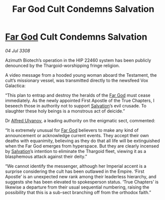 :PROPERTIES:
:ID:       3dd85392-8fd3-4839-bc79-5a805dea86c2
:END:
#+title: Far God Cult Condemns Salvation
#+filetags: :Empire:Thargoid:galnet:

* [[id:04ae001b-eb07-4812-a42e-4bb72825609b][Far God]] Cult Condemns Salvation

/04 Jul 3308/

Azimuth Biotech’s operation in the HIP 22460 system has been publicly denounced by the Thargoid-worshipping fringe religion. 

A video message from a hooded young woman aboard the Testament, the cult’s missionary vessel, was transmitted directly to the newsfeed Vox Galactica: 

“This plan to entrap and destroy the heralds of the [[id:04ae001b-eb07-4812-a42e-4bb72825609b][Far God]] must cease immediately. As the newly appointed First Apostle of the True Chapters, I beseech those in authority not to support [[id:106b62b9-4ed8-4f7c-8c5c-12debf994d4f][Salvation]]’s evil crusade. To slaughter these holy beings is a monstrous act of deicide.” 

Dr [[id:2bf69df4-bf62-4877-87eb-5158254f5fcb][Alfred Ulyanov]], a leading authority on the enigmatic sect, commented: 

“It is extremely unusual for [[id:04ae001b-eb07-4812-a42e-4bb72825609b][Far God]] believers to make any kind of announcement or acknowledge current events. They accept their own deaths with equanimity, believing as they do that all life will be extinguished when the Far God emerges from hyperspace. But they are clearly incensed by [[id:106b62b9-4ed8-4f7c-8c5c-12debf994d4f][Salvation]]’s intention to eliminate the Thargoid fleet, viewing it as a blasphemous attack against their deity.” 

“We cannot identify the messenger, although her Imperial accent is a surprise considering the cult has been outlawed in the Empire. ‘First Apostle’ is an unexpected new rank among their leaderless hierarchy, and suggests she has been elevated to spokesperson status. ‘True Chapters’ is likewise a departure from their usual sequential numbering, raising the possibility that this is a sub-sect branching off from the orthodox faith.”
